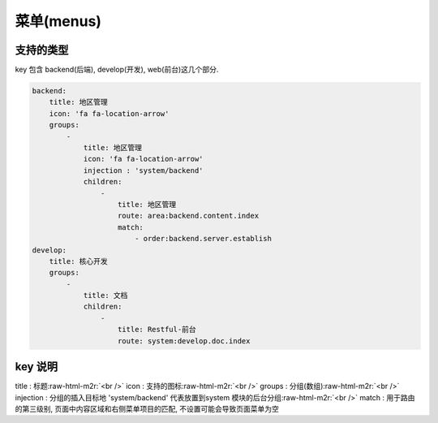 .. role:: raw-html-m2r(raw)
   :format: html


菜单(menus)
-----------

支持的类型
^^^^^^^^^^

key 包含 backend(后端), develop(开发), web(前台)这几个部分. 

.. code-block::

   backend:
       title: 地区管理
       icon: 'fa fa-location-arrow'
       groups:
           -
               title: 地区管理
               icon: 'fa fa-location-arrow'
               injection : 'system/backend'
               children:
                   -
                       title: 地区管理
                       route: area:backend.content.index
                       match:
                           - order:backend.server.establish
   develop:
       title: 核心开发
       groups:
           -
               title: 文档
               children:
                   -
                       title: Restful-前台
                       route: system:develop.doc.index

key 说明
^^^^^^^^

title : 标题\ :raw-html-m2r:`<br />`
icon : 支持的图标\ :raw-html-m2r:`<br />`
groups : 分组(数组)\ :raw-html-m2r:`<br />`
injection : 分组的插入目标地 'system/backend' 代表放置到system 模块的后台分组\ :raw-html-m2r:`<br />`
match : 用于路由的第三级别, 页面中内容区域和右侧菜单项目的匹配, 不设置可能会导致页面菜单为空
